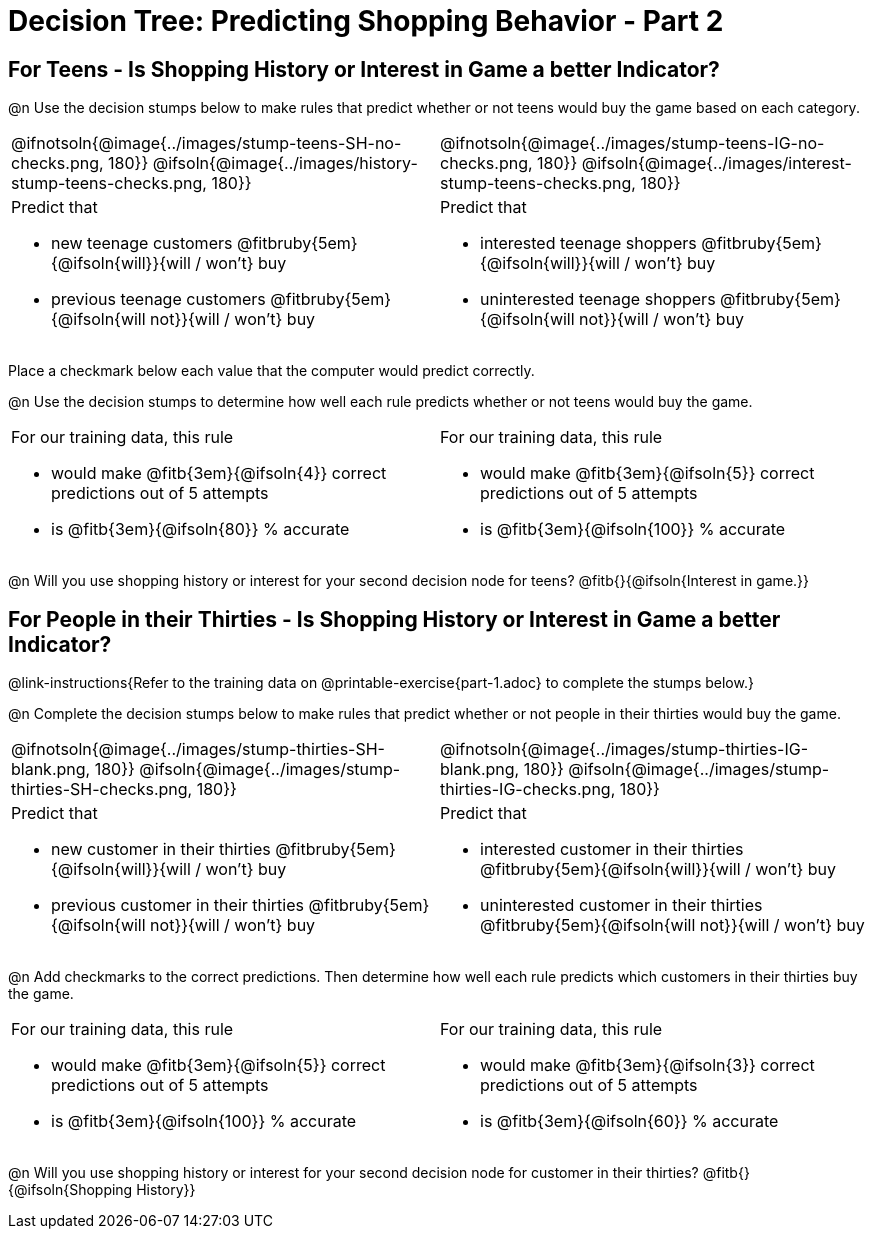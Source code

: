 = Decision Tree: Predicting Shopping Behavior - Part 2

++++
<style>
/* Shrink vertical spacing on fitbruby */
.fitbruby{padding-top: 0.5rem;}
</style>
++++


== For Teens - Is Shopping History or Interest in Game a better Indicator?

@n Use the decision stumps below to make rules that predict whether or not teens would buy the game based on each category. 

[cols="1a,1a", stripes="none"]
|===
^| @ifnotsoln{@image{../images/stump-teens-SH-no-checks.png, 180}}   @ifsoln{@image{../images/history-stump-teens-checks.png, 180}} 
^| @ifnotsoln{@image{../images/stump-teens-IG-no-checks.png, 180}}   @ifsoln{@image{../images/interest-stump-teens-checks.png, 180}}

| Predict that 											

- new teenage customers @fitbruby{5em}{@ifsoln{will}}{will / won't} buy
- previous teenage customers @fitbruby{5em}{@ifsoln{will not}}{will / won't} buy

| Predict that 

- interested teenage shoppers @fitbruby{5em}{@ifsoln{will}}{will / won't} buy
- uninterested teenage shoppers @fitbruby{5em}{@ifsoln{will not}}{will / won't} buy

|===

Place a checkmark below each value that the computer would predict correctly. 

@n Use the decision stumps to determine how well each rule predicts whether or not teens would buy the game.

[cols="1a,1a", stripes="none"]
|===
| For our training data, this rule 

- would make @fitb{3em}{@ifsoln{4}} correct predictions out of 5 attempts 
- is @fitb{3em}{@ifsoln{80}} % accurate
| For our training data, this rule 

- would make @fitb{3em}{@ifsoln{5}} correct predictions out of 5 attempts 
- is @fitb{3em}{@ifsoln{100}} % accurate
|===

@n Will you use shopping history or interest for your second decision node for teens? @fitb{}{@ifsoln{Interest in game.}}

== For People in their Thirties - Is Shopping History or Interest in Game a better Indicator?
@link-instructions{Refer to the training data on @printable-exercise{part-1.adoc} to complete the stumps below.} 

@n Complete the decision stumps below to make rules that predict whether or not people in their thirties would buy the game.

[cols="1a,1a", stripes="none"]
|===
^| @ifnotsoln{@image{../images/stump-thirties-SH-blank.png, 180}} @ifsoln{@image{../images/stump-thirties-SH-checks.png, 180}}
^| @ifnotsoln{@image{../images/stump-thirties-IG-blank.png, 180}} @ifsoln{@image{../images/stump-thirties-IG-checks.png, 180}}

| Predict that 											

- new customer in their thirties @fitbruby{5em}{@ifsoln{will}}{will / won't} buy
- previous customer in their thirties @fitbruby{5em}{@ifsoln{will not}}{will / won't} buy

| Predict that 

- interested customer in their thirties @fitbruby{5em}{@ifsoln{will}}{will / won't} buy
- uninterested customer in their thirties @fitbruby{5em}{@ifsoln{will not}}{will / won't} buy
|===

@n Add checkmarks to the correct predictions. Then determine how well each rule predicts which customers in their thirties buy the game.

[cols="1a,1a", stripes="none"]
|===
| For our training data, this rule 

- would make @fitb{3em}{@ifsoln{5}} correct predictions out of 5 attempts 
- is @fitb{3em}{@ifsoln{100}} % accurate
| For our training data, this rule 

- would make @fitb{3em}{@ifsoln{3}} correct predictions out of 5 attempts 
- is @fitb{3em}{@ifsoln{60}} % accurate
|===

@n Will you use shopping history or interest for your second decision node for customer in their thirties? @fitb{}{@ifsoln{Shopping History}}


